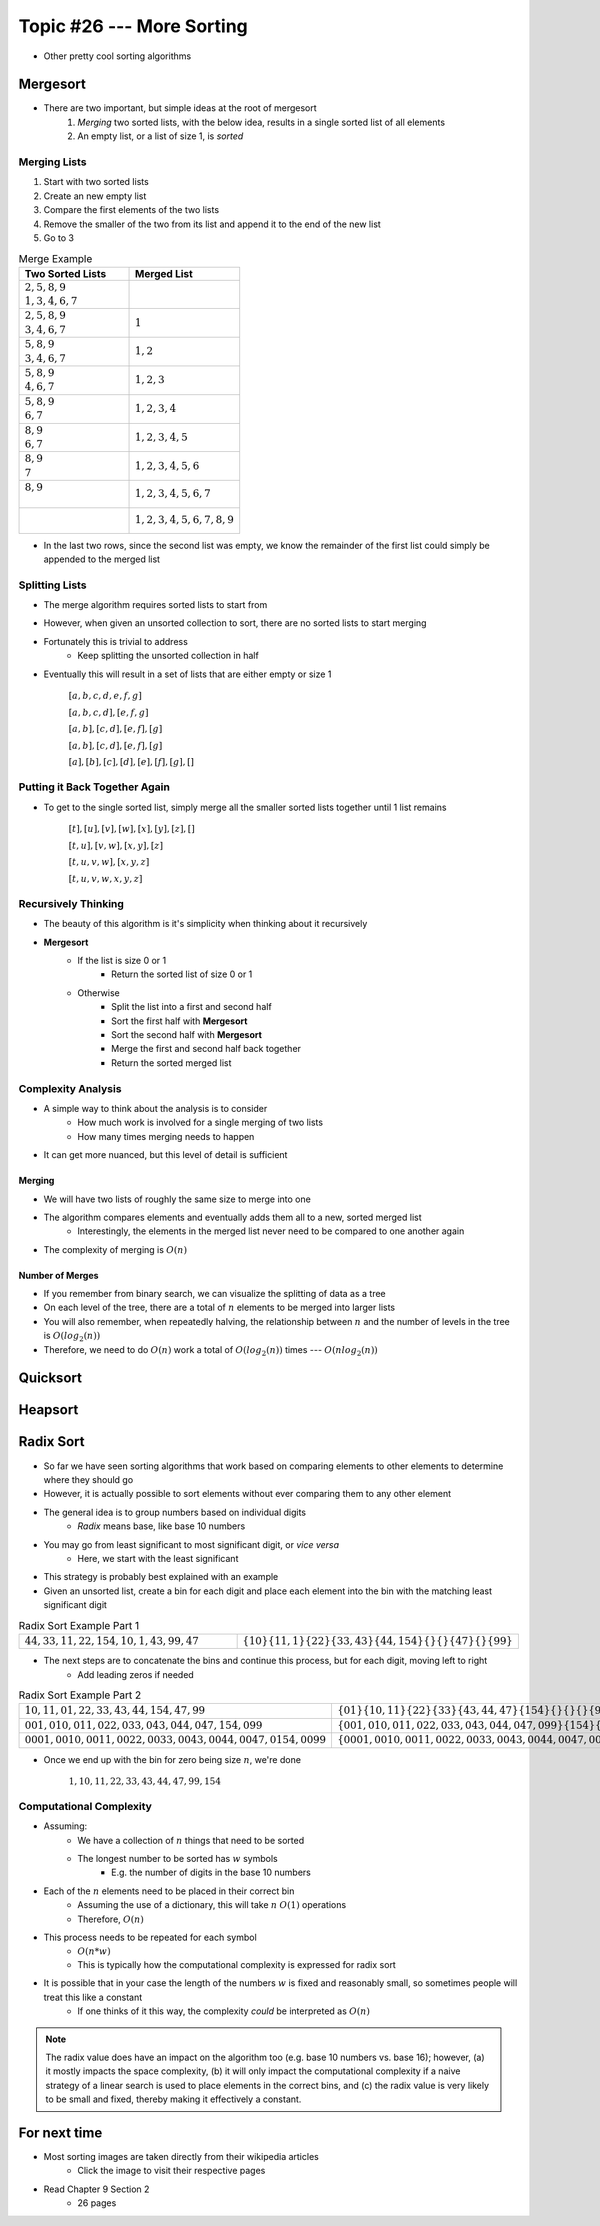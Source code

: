 **************************
Topic #26 --- More Sorting
**************************

* Other pretty cool sorting algorithms


Mergesort
=========

.. image:: img/sort_mergesort.gif
   :width: 333 px
   :align: center
   :target: https://en.wikipedia.org/wiki/Merge_sort


* There are two important, but simple ideas at the root of mergesort
    1. *Merging* two sorted lists, with the below idea, results in a single sorted list of all elements
    2. An empty list, or a list of size 1, is *sorted*



Merging Lists
-------------

1. Start with two sorted lists
2. Create an new empty list
3. Compare the first elements of the two lists
4. Remove the smaller of the two from its list and append it to the end of the new list
5. Go to 3


.. list-table:: Merge Example
    :widths: 50 50
    :header-rows: 1

    * - Two Sorted Lists
      - Merged List
    * - | :math:`2, 5, 8, 9`
        | :math:`1, 3, 4, 6, 7`
      -
    * - | :math:`2, 5, 8, 9`
        | :math:`3, 4, 6, 7`
      - :math:`1`
    * - | :math:`5, 8, 9`
        | :math:`3, 4, 6, 7`
      - :math:`1, 2`
    * - | :math:`5, 8, 9`
        | :math:`4, 6, 7`
      - :math:`1, 2, 3`
    * - | :math:`5, 8, 9`
        | :math:`6, 7`
      - :math:`1, 2, 3, 4`
    * - | :math:`8, 9`
        | :math:`6, 7`
      - :math:`1, 2, 3, 4, 5`
    * - | :math:`8, 9`
        | :math:`7`
      - :math:`1, 2, 3, 4, 5, 6`
    * - | :math:`8, 9`
        |
      - :math:`1, 2, 3, 4, 5, 6, 7`
    * - |
        |
      - :math:`1, 2, 3, 4, 5, 6, 7, 8, 9`

* In the last two rows, since the second list was empty, we know the remainder of the first list could simply be appended to the merged list


Splitting Lists
---------------

* The merge algorithm requires sorted lists to start from
* However, when given an unsorted collection to sort, there are no sorted lists to start merging
* Fortunately this is trivial to address
    * Keep splitting the unsorted collection in half

* Eventually this will result in a set of lists that are either empty or size 1

    :math:`[a, b, c, d, e, f, g]`

    :math:`[a, b, c, d], [e, f, g]`

    :math:`[a, b], [c, d], [e, f], [g]`

    :math:`[a, b], [c, d], [e, f], [g]`

    :math:`[a], [b], [c], [d], [e], [f], [g], []`


Putting it Back Together Again
------------------------------

* To get to the single sorted list, simply merge all the smaller sorted lists together until 1 list remains


    :math:`[t], [u], [v], [w], [x], [y], [z], []`

    :math:`[t, u], [v, w], [x, y], [z]`

    :math:`[t, u, v, w], [x, y, z]`

    :math:`[t, u, v, w, x, y, z]`


Recursively Thinking
--------------------

* The beauty of this algorithm is it's simplicity when thinking about it recursively

* **Mergesort**
    * If the list is size 0 or 1
        * Return the sorted list of size 0 or 1
    * Otherwise
        * Split the list into a first and second half
        * Sort the first half with **Mergesort**
        * Sort the second half with **Mergesort**
        * Merge the first and second half back together
        * Return the sorted merged list


Complexity Analysis
-------------------

* A simple way to think about the analysis is to consider
    * How much work is involved for a single merging of two lists
    * How many times merging needs to happen

* It can get more nuanced, but this level of detail is sufficient


Merging
^^^^^^^

* We will have two lists of roughly the same size to merge into one
* The algorithm compares elements and eventually adds them all to a new, sorted merged list
    * Interestingly, the elements in the merged list never need to be compared to one another again
* The complexity of merging is :math:`O(n)`


Number of Merges
^^^^^^^^^^^^^^^^

.. image:: img/sort_split.png
   :width: 500 px
   :align: center


* If you remember from binary search, we can visualize the splitting of data as a tree
* On each level of the tree, there are a total of :math:`n` elements to be merged into larger lists
* You will also remember, when repeatedly halving, the relationship between :math:`n` and the number of levels in the tree is :math:`O(log_{2}(n))`
* Therefore, we need to do :math:`O(n)` work a total of :math:`O(log_{2}(n))` times --- :math:`O(n log_{2}(n))`


Quicksort
=========


Heapsort
========


Radix Sort
==========

* So far we have seen sorting algorithms that work based on comparing elements to other elements to determine where they should go
* However, it is actually possible to sort elements without ever comparing them to any other element

* The general idea is to group numbers based on individual digits
    * *Radix* means base, like base 10 numbers

* You may go from least significant to most significant digit, or *vice versa*
    * Here, we start with the least significant

* This strategy is probably best explained with an example
* Given an unsorted list, create a bin for each digit and place each element into the bin with the matching least significant digit

.. list-table:: Radix Sort Example Part 1
    :widths: 50 50

    * - :math:`44, 33, 11, 22, 154, 10, 1, 43, 99, 47`
      - :math:`\{10\} \{11, 1\} \{22\} \{33, 43\} \{44, 154\} \{\} \{\} \{47\} \{\} \{99\}`


* The next steps are to concatenate the bins and continue this process, but for each digit, moving left to right
    * Add leading zeros if needed

.. list-table:: Radix Sort Example Part 2
    :widths: 50 50

    * - :math:`10, 11, 01, 22, 33, 43, 44, 154, 47, 99`
      - :math:`\{01\} \{10, 11\} \{22\} \{33\} \{43, 44, 47\} \{154\} \{\} \{\} \{\} \{99\}`
    * - :math:`001, 010, 011, 022, 033, 043, 044, 047, 154, 099`
      - :math:`\{001, 010, 011, 022, 033, 043, 044, 047, 099\} \{154\} \{\} \{\} \{\} \{\} \{\} \{\} \{\} \{\}`
    * - :math:`0001, 0010, 0011, 0022, 0033, 0043, 0044, 0047, 0154, 0099`
      - :math:`\{0001, 0010, 0011, 0022, 0033, 0043, 0044, 0047, 0099, 0154\} \{\} \{\} \{\} \{\} \{\} \{\} \{\} \{\} \{\}`

* Once we end up with the bin for zero being size :math:`n`, we're done

    :math:`1, 10, 11, 22, 33, 43, 44, 47, 99, 154`


Computational Complexity
------------------------

* Assuming:
    * We have a collection of :math:`n` things that need to be sorted
    * The longest number to be sorted has :math:`w` symbols
        * E.g. the number of digits in the base 10 numbers

* Each of the :math:`n` elements need to be placed in their correct bin
    * Assuming the use of a dictionary, this will take :math:`n` :math:`O(1)` operations
    * Therefore, :math:`O(n)`

* This process needs to be repeated for each symbol
    * :math:`O(n * w)`
    * This is typically how the computational complexity is expressed for radix sort

* It is possible that in your case the length of the numbers :math:`w` is fixed and reasonably small, so sometimes people will treat this like a constant
    * If one thinks of it this way, the complexity *could* be interpreted as :math:`O(n)`


.. note::

    The radix value does have an impact on the algorithm too (e.g. base 10 numbers vs. base 16); however, (a) it mostly
    impacts the space complexity, (b) it will only impact the computational complexity if a naive strategy of a linear
    search is used to place elements in the correct bins, and (c) the radix value is very likely to be small and fixed,
    thereby making it effectively a constant.


For next time
=============

* Most sorting images are taken directly from their wikipedia articles
    * Click the image to visit their respective pages

* Read Chapter 9 Section 2
    * 26 pages
